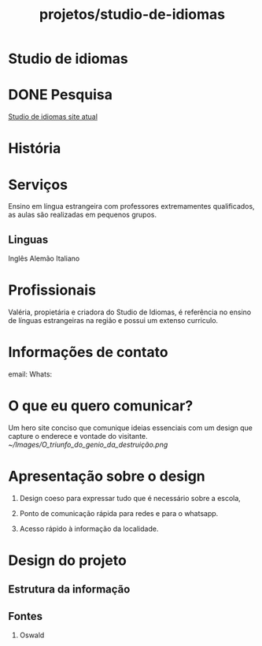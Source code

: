 :PROPERTIES:
:ID:       d5649242-609a-4843-b60c-8e1c78216cd2
:END:
#+title: projetos/studio-de-idiomas
* Studio de idiomas
:PROPERTIES:
:ID:       03936f08-dfa7-425f-8cb3-d751a78eaf1f
:END:
* DONE Pesquisa
SCHEDULED:<2022-10-07 Fri>
[[http://www.studiodeidiomas.com.br/][Studio de idiomas site atual]]
* História
* Serviços
Ensino em língua estrangeira com
professores extremamentes qualificados, as aulas são
realizadas em pequenos grupos.
** Linguas
Inglês
Alemão
Italiano
* Profissionais
  Valéria, propietária e criadora
  do Studio de Idiomas, é referência
  no ensino de línguas estrangeiras
  na região e possui um extenso curriculo.
* Informações de contato
 email:
 Whats:
* O que eu quero comunicar?
 Um hero site conciso que comunique
 ideias essenciais com um design que
 capture o enderece e vontade do visitante.
[[~/Images/O_triunfo_do_genio_da_destruição.png]]
* Apresentação sobre o design
1. Design coeso para expressar tudo que é necessário sobre a escola,

2. Ponto de comunicação rápida para redes e para o whatsapp.

3. Acesso rápido à informação da localidade.

* Design do projeto
** Estrutura da informação
** Fontes
1. Oswald

